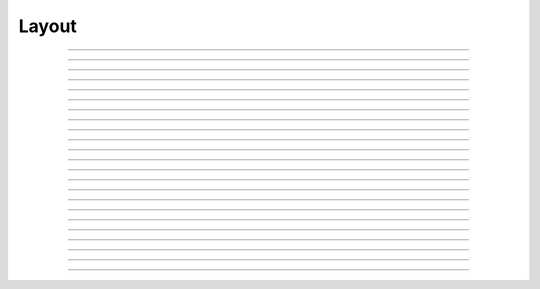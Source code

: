 
.. _hoc_vbox:

Layout
======


.. hoc:class:: Deck


    Syntax:
        ``Deck()``


    Description:
        A special kind of box which is like a card deck in which only one card 
        is shown at a time. Cards are indexed according to the order of the 
        intercepted windows (0 is the first card). 
         

    Example:

        .. code-block::
            none

            objref deck, g 
            deck = new Deck() 
            deck.intercept(1)       //all following windows will be placed in the deck 
            strdef yexpr            //declare a variable to hold the string expressing a function 
            ncard =10               //there will be 10 cards in the deck 
            proc mkgraph(){         //this procedure makes a graph 
             
            	g = new Graph()	    //the new graph is declared 
            	g.size(-4,4,-4,4)   //and given a size 
            	t = 0 
            	sprint(yexpr, "3*sin(%d*t)", $1)	//takes the argument to mkgraph() and  
            						//uses it to change the sin function 
            	g.addexpr(yexpr)    //declare the string represented by yexpr as the y function 
            	g.xexpr("3*cos(t)") //3*cos(t) is the x function 
            	g.begin() 
            	for(t=0; t<=2*PI+0.01; t=t+0.01){ 
            		g.plot(t)	    //plot the x,y expression for one cycle between 0 and 2PI 
            	} 
            	g.flush()		    //draw the plot 
            } 
            for i=1,1 mkgraph(i)    //make the first graph, so it will appear while the other 
            deck.intercept(0)	    //9 graphs are being made 
            deck.map()	    	    //put the deck on the screen 
            deck.flip_to(0)         //show the first plot of the deck 
            xpanel("flip to")       //create a panel titled "flip to" 
            for i=1,ncard {         //create radio buttons which will bring each card to the front 
                sprint(yexpr, "xradiobutton(\"card %d\", \"deck.flip_to(%d)\")", i,i-1) 
                execute(yexpr) 
            } 
            xpanel()                //close off the set of panel commands 
             
            for i=2,ncard {         //now that the first card appears on the screen, take the time 
                                    //to make the rest of the cards 
            	deck.intercept(1)   //reopen the deck 
            	mkgraph(i)          //make a plot for each other card 
            	deck.intercept(0)   //close the deck 
            }	 

         
        makes a deck of windows showing the plots :math:`\{(3\cos(t), 3\sin(i\,t)): 0 \le t \le 2\pi \}`, where :math:`i=1 \ldots 10`.
        You can see in this example how the 
        panel of radio buttons enhances your ability 
        to access a particular plot. 

         

----



.. hoc:method:: Deck.intercept


    Syntax:
        ``.intercept(1 or 0)``


    Description:
        When the argument is 1, all window creation is intercepted and the window 
        contents are placed in a deck rather than independently on the screen. 

    Example:

        .. code-block::
            none

            objref deck, g 
            deck = new Deck() 
            deck.intercept(1)	//all following windows will be placed in the deck 
            strdef yexpr		//declare a variable to hold the string expressing a function 
            ncard =10		//there will be 10 cards in the deck 
            proc mkgraph(){		//this procedure makes a graph 
             
            	g = new Graph()		//the new graph is declared 
            	g.size(-4,4,-4,4)	//and given a size 
            	t = 0 
            	sprint(yexpr, "3*sin(%d*t)", $1)	//takes the argument to mkgraph() and  
            						//uses it to change the sin function 
            	g.addexpr(yexpr)	//declare the string represented by yexpr as the y function 
            	g.xexpr("3*cos(t)")	//3*cos(t) is the x function 
            	g.begin() 
            	for(t=0; t<=2*PI+0.01; t=t+0.01){ 
            		g.plot(t)	//plot the x,y expression for one cycle between 0 and 2PI 
            	} 
            	g.flush()		//draw the plot 
            } 
            for i=1,ncard mkgraph(i)	//make the first graph, so it will appear while the other 
            deck.intercept(0)	//9 graphs are being made 
            deck.map()		//put the deck on the screen 
            deck.flip_to(0)		//show the first plot of the deck 


         

----



.. hoc:method:: Deck.map


    Syntax:
        ``.map("label")``

        ``.map("label", left, top, width, height)``


    Description:
        Make a window out of the deck. *Left* and *top* specify placement with 
        respect to screen pixel coordinates where 0,0 is the top left. 
        *Width* and *height* are ignored (the size of the window is the sum 
        of the components) 

    Example:

        .. code-block::
            none

            objref d 
            d = new Deck() 
            d.map()		//actually draws the deck window on the screen 

        creates an empty deck window on the screen. 

    .. warning::
        The labeling argument does not produce a title for a deck under Microsoft Windows. 

         

----



.. hoc:method:: Deck.unmap


    Syntax:
        ``.unmap()``


    Description:
        Dismiss the last mapped window depicting this deck. This 
        is called automatically when the last hoc object variable 
        reference 
        to the deck is destroyed. 

         

----



.. hoc:method:: Deck.save


    Syntax:
        ``.save("procedure_name")``


    Description:
        Execute the procedure when the deck is saved. 
        By default 
        a deck is saved by recursively saving its items which is almost 
        always the wrong thing to do since the semantic connections between 
        the items are lost. 

         

----



.. hoc:method:: Deck.flip_to


    Syntax:
        ``.flip_to(i)``


    Description:
        Flip to the i'th card (window) in the deck. (-1 means no card is shown) 

         

----



.. hoc:method:: Deck.remove_last


    Syntax:
        ``.remove_last()``


    Description:
        Delete the last card in the deck. 

         

----



.. hoc:method:: Deck.move_last


    Syntax:
        ``.move_last(i)``


    Description:
        Moves the last card in the deck so that it is the i'th card 
        in the deck. 

         

----



.. hoc:method:: Deck.remove


    Syntax:
        ``.remove(i)``


    Description:
        Delete the i'th card in the deck. 

         
----         



.. hoc:class:: HBox


    .. seealso::
        :hoc:class:`VBox`


----


.. hoc:class:: VBox


    Syntax:
        ``HBox()``

        ``HBox(frame)``

        ``VBox()``

        ``VBox(frame)``

        ``VBox(frame, 0or1)``


    Description:
        A box usually organizes a collection of graphs and command panels, which 
        would normally take up several windows, into 
        a single window.  Anything which can have its own window can be contained 
        in a box. 
         
        As with all classes, a box must have an object reference pointer, and 
        can be manipulated through this pointer.  You must use the \ ``.map`` 
        command to make a box appear on the screen. 
         
        A VBox with a second arg of 1 makes a vertical scrollbox. 
         
        \ ``HBox()`` tiles windows horizontally. 
         
        \ ``VBox()`` tiles windows vertically. 
         
        The default frame is an inset frame. The available frames are: 


        0 
            inset (gray) 

        1 
            outset (gray) 

        2 
            bright inset (light gray) 

        3 
            none (sea green) 


    Example:

        .. code-block::
            none

            objref b 
            b = new VBox(2) 
            b.map 

        creates an empty box on the screen with a light gray inset frame. 

         

----



.. hoc:method:: VBox.intercept


    Syntax:
        ``box.intercept(1)``

        ``box.intercept(0)``


    Description:
        When the argument is 1, all window creation is intercepted and the window 
        contents are placed in a box rather than independently on the screen. 

    Example:

        .. code-block::
            none

            objref vbox, g 
            vbox = new VBox() 
            vbox.intercept(1)	//all following creations go into the "vbox" box 
            g = new Graph() 
            xpanel("") 
            x=3 
            xvalue("x") 
            xbutton("press me", "print 1") 
            xpanel() 
            vbox.intercept(0)	//ends intercept mode 
            vbox.map()		//draw the box and its contents 


         

----



.. hoc:method:: VBox.map


    Syntax:
        ``.map("label")``

        ``.map("label", left, top, width, height)``


    Description:
        Make a window out of the box. *Left* and *top* specify placement with 
        respect to screen pixel coordinates where 0,0 is the top left. 
        If you wish to specify the location but use the natural size of 
        the box then use 
        a width of -1. 

    Example:

        .. code-block::
            none

            objref b 
            b = new VBox(2) 
            b.map		//actually draws the box on the screen 

        creates an empty box on the screen with a light gray inset frame. 

         

----



.. hoc:method:: VBox.unmap


    Syntax:
        ``b.unmap()``

        ``b.unmap(accept)``


    Description:
        Dismiss the last mapped window depicting this box. This 
        is called automatically when the last hoc object variable 
        reference 
        to the box is destroyed. 
         
        If the box is in a :hoc:meth:`VBox.dialog` the argument refers to the
        desired return value of the dialog, 1 means accept, 0 means cancel. 

         

----



.. hoc:method:: VBox.ismapped


    Syntax:
        ``bool = box.ismapped()``


    Description:
        Return 1 if box has a window (mapped and not enclosed in another box). 
        Otherwise return 0. 


----



.. hoc:method:: VBox.size


    Syntax:
        ``box.size(&x[0])``


    Description:
        If box is mapped and not enclosed in another box, i.e has a window, 
        return left, top, width, height of the window in the first four elements 
        of the array pointed to by the arg. 

    Example:

        .. code-block::
            none

            double s[4] 
            proc size() { 
                if ($o1.ismapped) { 
                    $o1.size(&s[0]) 
                    print $o1, s[0], s[1], s[2], s[3] 
                } 
            } 
             
            objref vboxes 
            vboxes = new List("VBox") 
            for i=0, vboxes.count-1 size(vboxes.object(i)) 



----



.. hoc:method:: VBox.save


    Syntax:
        ``box.save("proc_name")``

        ``box.save("string")``

        ``box.save(str, 1)``

        ``box.save(str, obj)``


    Description:
        Execute the procedure when the box is saved. 
         
        The default save procedure is to recursively save all the items 
        in the box. This is almost always the wrong thing to do since 
        all the semantic connections between the items are lost. 
         
        Generally a box is under the control of some high level object 
        which implements the save procedure. 
         
        box.save("string") writes string\n to the open session file. 
         
        box.save(str, 1) returns the open session file name in str. 

         

----



.. hoc:method:: VBox.ref


    Syntax:
        ``.ref(objectvar)``


    Description:
        The object is referenced by the box. When the box is dismissed 
        then the object is unreferenced by the box. 
        This provides a way for 
        objects that control a box to be automatically destroyed when 
        the box is dismissed (assuming no other \ ``objectvar`` references 
        the object). When \ ``.ref`` is used, the string in \ ``.save`` is executed 
        in the context of the object. 
         
        Note: When objects are inaccessible to hoc from a normal objref 
        they can still be manipulated from the interpreter through use of 
        their instance name, ie the class name followed by some integer in 
        brackets. As an  alternative one may also 
        use the :hoc:func:`dismiss_action` to properly set the state of an
        object when a box it manages is dismissed from the screen. 

         

----



.. hoc:method:: VBox.dismiss_action


    Syntax:
        ``.dismiss_action("command")``


    Description:
        Execute the action when the user dismisses the window. Not executed 
        if the box is not the owner of the window (ie is a part of another 
        deck or box, :hoc:meth:`VBox.intercept`). Not executed if
        the window is dismissed with an :hoc:meth:`VBox.unmap` command.
        For the window to actually close, the command should call unmap 
        on the box. 

         

----



.. hoc:method:: VBox.dialog


    Syntax:
        ``b =  box.dialog("label")``

        ``b =  box.dialog("label", "Accept label", "Cancel label")``


    Description:
        Put the box in a dialog and grabs mouse input until the user 
        clicks on :guilabel:`Accept` (return 1) or :guilabel:`Cancel` (return 0). 
         
        The box may be dismissed under program control by calling 
        b.unmap(boolean) where the argument to :hoc:meth:`VBox.unmap`
        is the desired value of the return from the dialog. 

         

----



.. hoc:method:: VBox.adjuster


    Syntax:
        ``b.adjuster(start_size)``


    Description:
        When the next item is mapped (see :hoc:meth:`VBox.intercept`), its size is fixed at
        start_size in the sense that resizing the box will preserve the vertical 
        size of the item. Also an adjuster item in the form of a narrow 
        horizontal space is placed just below this item 
        and the "fixed" size can be changed by dragging this space. 
        (also see :hoc:meth:`VBox.adjust`).  When adjusters
        are used, then the :hoc:func:`full_request` method should be called on the top level
        box which is actually mapped to the screen before that top level box is 
        mapped. If full_request is not called then the box will get confused about 
        the proper size of items during window resizing or box adjusting. 

         

----



.. hoc:method:: VBox.adjust


    Syntax:
        ``b.adjust(size)``

        ``b.adjust(size, index)``


    Description:
        Change the vertical size of the item mapped just before the first 
        :hoc:meth:`VBox.adjuster` was invoked. If multiple adjusters are at the same box level,
        the index can be used to specify which one is to be adjusted. 

         

----



.. hoc:method:: VBox.full_request


    Syntax:
        ``b.full_request(1)``


    Description:
        This works around an error in box management during resize for complicated 
        boxes involving panels with sliders, graphs, and/or :hoc:meth:`VBox.adjuster` .
        If the drawing of boxes does not work properly, this method can be called 
        on the top level box (the one that owns the window) before mapping in 
        order to force a recalculation of internal component request sizes during resize 
        and adjuster changes. 

         

----



.. hoc:method:: VBox.priority


    Syntax:
        ``box.priority(integer)``


    Description:
        When a session file is created, the windows with higher priority (larger 
        integer) precede windows with lower priority in the file. 
        This allows windows 
        that define things required by other windows to be saved first. 
        For example, a CellBuild window has a larger priority than a 
        PointProcessManager which needs a section declared by the cell builder. 
        A MulRunFitter has even lower priority since it may refer to the 
        point process managed by the manager. Default priority is 1. 
         
        The priority scheme, of course, does not guarantee that a session file 
        is consistent in isolation since it may depend on windows not saved. 
         
        Priority range is -1000 to 10000 
         
        Some existing priorities are: 

        .. code-block::
            none

            SingleCompartment 1000 
            CellBuild 1000 
            PointProcessManager 990 
            Electrode 990 
            PointGroupManager 980 
            NetworkReadyCell 900 
            ArtificialCell 900 
            NetGUI 700 
            SpikePlot 600 
            Inserter 900 
            RunFitter 100 
            FunctionFitter 100 
            MulRunFitter 100 



